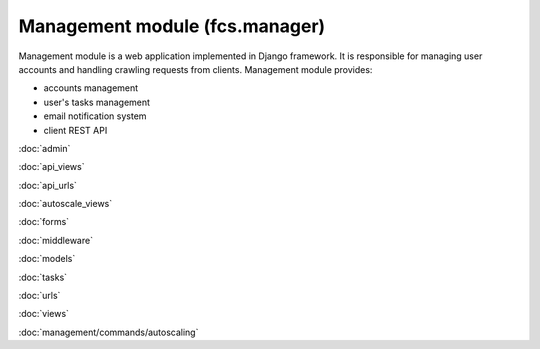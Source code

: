 Management module (fcs.manager)
=======================================

Management module is a web application implemented in Django framework. It is responsible for managing user accounts
and handling crawling requests from clients. Management module provides:

* accounts management
* user's tasks management
* email notification system
* client REST API

:doc:`admin`

:doc:`api_views`

:doc:`api_urls`

:doc:`autoscale_views`

:doc:`forms`

:doc:`middleware`

:doc:`models`

:doc:`tasks`

:doc:`urls`

:doc:`views`

:doc:`management/commands/autoscaling`
